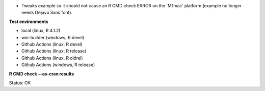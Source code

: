* Tweaks example so it should not cause an R CMD check ERROR
  on the 'M1mac' platform (example no longer needs Dejavu Sans font).

**Test environments**

* local (linux, R 4.1.2) 
* win-builder (windows, R devel)
* Github Actions (linux, R devel)
* Github Actions (linux, R release)
* Github Actions (linux, R oldrel)
* Github Actions (windows, R release)

**R CMD check --as-cran results**

Status: OK
